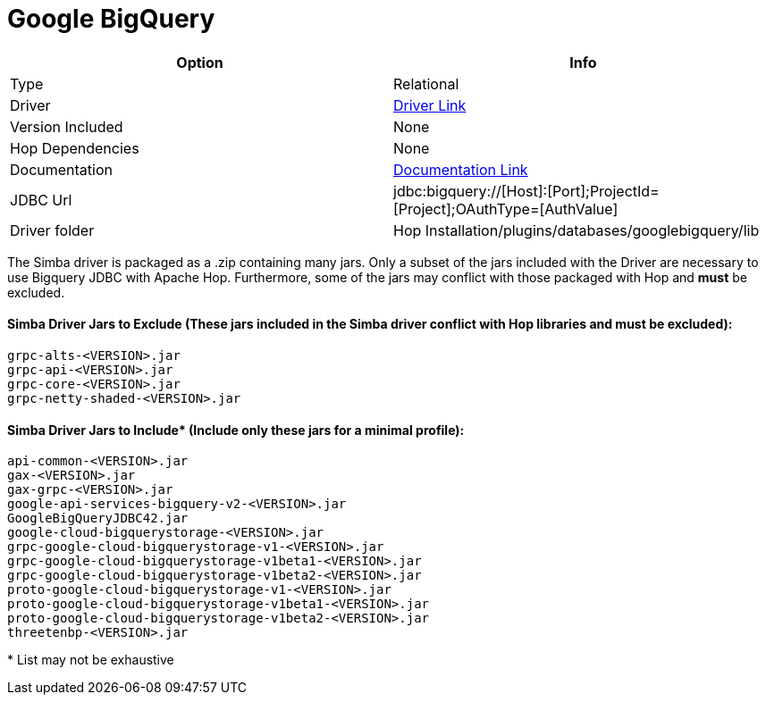 ////
Licensed to the Apache Software Foundation (ASF) under one
or more contributor license agreements.  See the NOTICE file
distributed with this work for additional information
regarding copyright ownership.  The ASF licenses this file
to you under the Apache License, Version 2.0 (the
"License"); you may not use this file except in compliance
with the License.  You may obtain a copy of the License at
  http://www.apache.org/licenses/LICENSE-2.0
Unless required by applicable law or agreed to in writing,
software distributed under the License is distributed on an
"AS IS" BASIS, WITHOUT WARRANTIES OR CONDITIONS OF ANY
KIND, either express or implied.  See the License for the
specific language governing permissions and limitations
under the License.
////
[[database-plugins-googlebigquery]]
:documentationPath: /database/databases/
:language: en_US

= Google BigQuery

[cols="2*",options="header"]
|===
| Option | Info
|Type | Relational
|Driver | https://cloud.google.com/bigquery/docs/reference/odbc-jdbc-drivers[Driver Link]
|Version Included | None
|Hop Dependencies | None
|Documentation | https://www.simba.com/products/BigQuery/doc/JDBC_InstallGuide/content/jdbc/d-intro.htm[Documentation Link]
|JDBC Url | jdbc:bigquery://[Host]:[Port];ProjectId=[Project];OAuthType=[AuthValue]
|Driver folder | Hop Installation/plugins/databases/googlebigquery/lib
|===

The Simba driver is packaged as a .zip containing many jars. Only a subset of the jars included with the Driver are necessary to use Bigquery JDBC with Apache Hop. Furthermore, some of the jars may conflict with those packaged with Hop and *must* be excluded.

#### Simba Driver Jars to Exclude (These jars included in the Simba driver conflict with Hop libraries and must be excluded):
 grpc-alts-<VERSION>.jar
 grpc-api-<VERSION>.jar  
 grpc-core-<VERSION>.jar
 grpc-netty-shaded-<VERSION>.jar

#### Simba Driver Jars to Include* (Include only these jars for a minimal profile):
 api-common-<VERSION>.jar
 gax-<VERSION>.jar
 gax-grpc-<VERSION>.jar
 google-api-services-bigquery-v2-<VERSION>.jar
 GoogleBigQueryJDBC42.jar
 google-cloud-bigquerystorage-<VERSION>.jar
 grpc-google-cloud-bigquerystorage-v1-<VERSION>.jar
 grpc-google-cloud-bigquerystorage-v1beta1-<VERSION>.jar
 grpc-google-cloud-bigquerystorage-v1beta2-<VERSION>.jar
 proto-google-cloud-bigquerystorage-v1-<VERSION>.jar
 proto-google-cloud-bigquerystorage-v1beta1-<VERSION>.jar
 proto-google-cloud-bigquerystorage-v1beta2-<VERSION>.jar
 threetenbp-<VERSION>.jar

pass:[*] List may not be exhaustive
